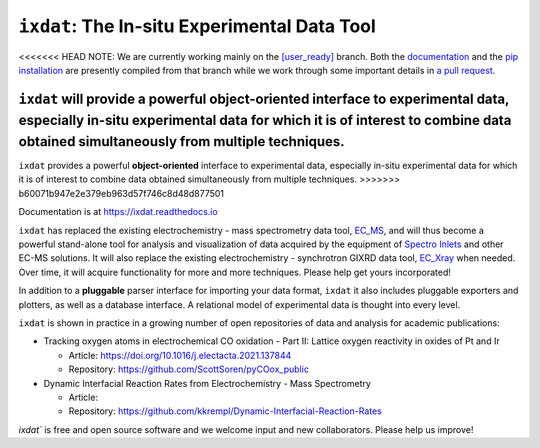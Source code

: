 =============================================
``ixdat``: The In-situ Experimental Data Tool
=============================================

<<<<<<< HEAD
NOTE: We are currently working mainly on the `[user_ready] <https://github.com/ixdat/ixdat/tree/user_ready>`_ branch. Both the `documentation <https://ixdat.readthedocs.io>`_ and the `pip installation <https://pypi.org/project/ixdat/>`_ are presently compiled from that branch while we work through some important details in `a pull request <https://github.com/ixdat/ixdat/pull/6>`_. 

``ixdat`` will provide a powerful **object-oriented** interface to experimental data, especially in-situ experimental data for which it is of interest to combine data obtained simultaneously from multiple techniques.
=======
``ixdat`` provides a powerful **object-oriented** interface to experimental data, especially in-situ experimental data for which it is of interest to combine data obtained simultaneously from multiple techniques.
>>>>>>> b60071b947e2e379eb963d57f746c8d48d877501

Documentation is at https://ixdat.readthedocs.io

``ixdat`` has replaced the existing electrochemistry - mass spectrometry data tool, `EC_MS <https://github.com/ScottSoren/EC_MS>`_,
and will thus become a powerful stand-alone tool for analysis and visualization of data acquired by the equipment of `Spectro Inlets <https://spectroinlets.com>`_ and other EC-MS solutions.
It will also replace the existing electrochemistry - synchrotron GIXRD data tool, `EC_Xray <https://github.com/ScottSoren/EC_Xray>`_ when needed.
Over time, it will acquire functionality for more and more techniques. Please help get yours incorporated!

In addition to a **pluggable** parser interface for importing your data format, ``ixdat`` it also includes
pluggable exporters and plotters, as well as a database interface. A relational model of experimental data is
thought into every level.

``ixdat`` is shown in practice in a growing number of open repositories of data and analysis
for academic publications:

- Tracking oxygen atoms in electrochemical CO oxidation - Part II: Lattice oxygen reactivity in oxides of Pt and Ir

  - Article: https://doi.org/10.1016/j.electacta.2021.137844
  - Repository: https://github.com/ScottSoren/pyCOox_public

- Dynamic Interfacial Reaction Rates from Electrochemistry - Mass Spectrometry

  - Article:
  - Repository: https://github.com/kkrempl/Dynamic-Interfacial-Reaction-Rates

`ixdat`` is free and open source software and we welcome input and new collaborators. Please help us improve!
